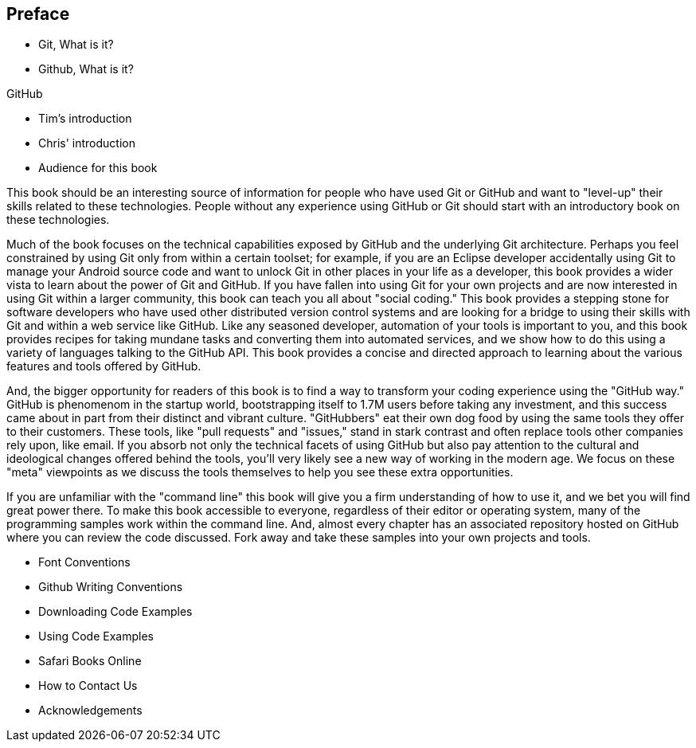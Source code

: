 [[preface]]
== Preface

* Git, What is it?



* Github, What is it?

GitHub 

* Tim's introduction

* Chris' introduction

* Audience for this book

This book should be an interesting source of information for people who have used Git or GitHub and want to "level-up" their skills related to these technologies. People without any experience using GitHub or Git should start with an introductory book on these technologies.

Much of the book focuses on the technical capabilities exposed by GitHub and the underlying Git architecture. Perhaps you feel constrained by using Git only from within a certain toolset; for example, if you are an Eclipse developer accidentally using Git to manage your Android source code and want to unlock Git in other places in your life as a developer, this book provides a wider vista to learn about the power of Git and GitHub. If you have fallen into using Git for your own projects and are now interested in using Git within a larger community, this book can teach you all about "social coding." This book provides a stepping stone for software developers who have used other distributed version control systems and are looking for a bridge to using their skills with Git and within a web service like GitHub. Like any seasoned developer, automation of your tools is important to you, and this book provides recipes for taking mundane tasks and converting them into automated services, and we show how to do this using a variety of languages talking to the GitHub API. This book provides a concise and directed approach to learning about the various features and tools offered by GitHub.

And, the bigger opportunity for readers of this book is to find a way to transform your coding experience using the "GitHub way." GitHub is phenomenom in the startup world, bootstrapping itself to 1.7M users before taking any investment, and this success came about in part from their distinct and vibrant culture. "GitHubbers" eat their own dog food by using the same tools they offer to their customers. These tools, like "pull requests" and "issues," stand in stark contrast and often replace tools other companies rely upon, like email. If you absorb not only the technical facets of using GitHub but also pay attention to the cultural and ideological changes offered behind the tools, you'll very likely see a new way of working in the modern age. We focus on these "meta" viewpoints as we discuss the tools themselves to help you see these extra opportunities.

If you are unfamiliar with the "command line" this book will give you a firm understanding of how to use it, and we bet you will find great power there. To make this book accessible to everyone, regardless of their editor or operating system, many of the programming samples work within the command line. And, almost every chapter has an associated repository hosted on GitHub where you can review the code discussed. Fork away and take these samples into your own projects and tools.

* Font Conventions

* Github Writing Conventions

* Downloading Code Examples

* Using Code Examples

* Safari Books Online

* How to Contact Us

* Acknowledgements

